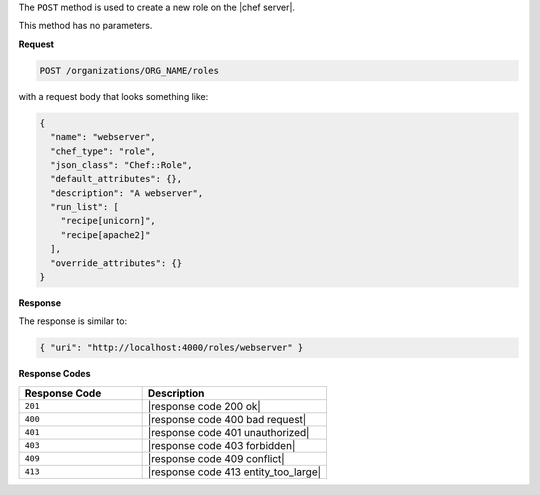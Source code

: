 .. The contents of this file are included in multiple topics.
.. This file should not be changed in a way that hinders its ability to appear in multiple documentation sets.

The ``POST`` method is used to create a new role on the |chef server|.

This method has no parameters.

**Request**

.. code-block:: xml

   POST /organizations/ORG_NAME/roles

with a request body that looks something like:

.. code-block:: javascript

   {
     "name": "webserver",
     "chef_type": "role",
     "json_class": "Chef::Role",
     "default_attributes": {},
     "description": "A webserver",
     "run_list": [
       "recipe[unicorn]",
       "recipe[apache2]"
     ],
     "override_attributes": {}
   }

**Response**

The response is similar to:

.. code-block:: javascript

   { "uri": "http://localhost:4000/roles/webserver" }

**Response Codes**

.. list-table::
   :widths: 200 300
   :header-rows: 1

   * - Response Code
     - Description
   * - ``201``
     - |response code 200 ok|
   * - ``400``
     - |response code 400 bad request|
   * - ``401``
     - |response code 401 unauthorized|
   * - ``403``
     - |response code 403 forbidden|
   * - ``409``
     - |response code 409 conflict|
   * - ``413``
     - |response code 413 entity_too_large|
